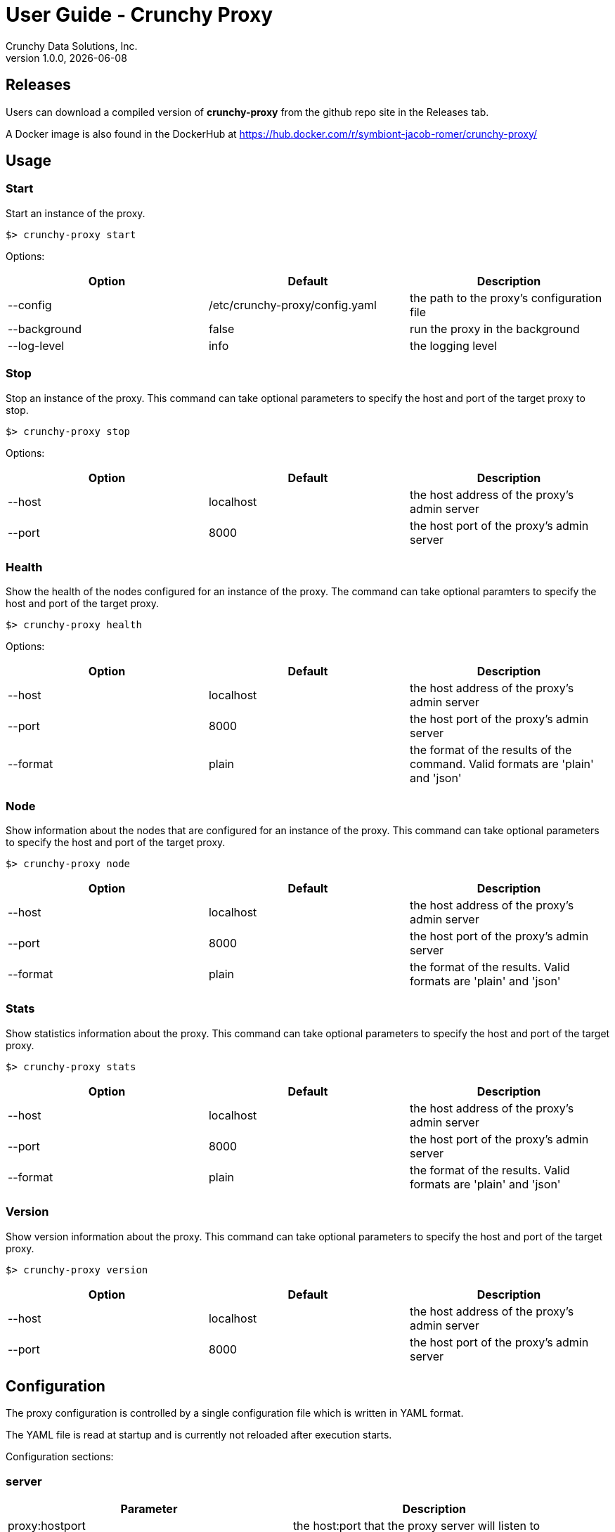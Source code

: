= User Guide - Crunchy Proxy
Crunchy Data Solutions, Inc.
v1.0.0, {docdate}
:title-logo-image: image:crunchy_logo.png["CrunchyData Logo",align="center",scaledwidth="80%"]

== Releases

Users can download a compiled version of *crunchy-proxy* from the
github repo site in the Releases tab.

A Docker image is also found in the DockerHub at
https://hub.docker.com/r/symbiont-jacob-romer/crunchy-proxy/

== Usage

=== Start

Start an instance of the proxy.

....
$> crunchy-proxy start
....

Options:

[options="header,footer"]
|===
| Option | Default | Description 
| --config | /etc/crunchy-proxy/config.yaml | the path to the proxy's
configuration file
| --background | false | run the proxy in the background
| --log-level | info | the logging level
|===

=== Stop

Stop an instance of the proxy. This command can take optional parameters to
specify the host and port of the target proxy to stop. 

....
$> crunchy-proxy stop
....

Options:

[options="header,footer"]
|===
| Option | Default | Description
| --host | localhost | the host address of the proxy's admin server
| --port | 8000 | the host port of the proxy's admin server
|===

=== Health

Show the health of the nodes configured for an instance of the proxy. The
command can take optional paramters to specify the host and port of the target
proxy.

....
$> crunchy-proxy health
....

Options:

[options="header,footer"]
|===
| Option | Default | Description
| --host | localhost | the host address of the proxy's admin server
| --port | 8000 | the host port of the proxy's admin server
| --format | plain | the format of the results of the command. Valid formats
are 'plain' and 'json'
|===

=== Node

Show information about the nodes that are configured for an instance of the
proxy. This command can take optional parameters to specify the host and port
of the target proxy.

....
$> crunchy-proxy node
....

[options="header,footer"]
|===
| Option | Default | Description
| --host | localhost | the host address of the proxy's admin server
| --port | 8000 | the host port of the proxy's admin server
| --format | plain | the format of the results. Valid formats are 'plain' and
'json'
|===

=== Stats

Show statistics information about the proxy. This command can take optional
parameters to specify the host and port of the target proxy.

....
$> crunchy-proxy stats
....

[options="header,footer"]
|===
|  Option | Default | Description
| --host | localhost | the host address of the proxy's admin server
| --port | 8000 | the host port of the proxy's admin server
| --format | plain | the format of the results. Valid formats are 'plain' and
'json'
|===

=== Version

Show version information about the proxy. This command can take optional parameters to specify the host and port of the target proxy.

....
$> crunchy-proxy version
....

[options="header,footer"]
|===
|  Option | Default | Description
| --host | localhost | the host address of the proxy's admin server
| --port | 8000 | the host port of the proxy's admin server
|===

== Configuration

The proxy configuration is controlled by a single configuration file which
is written in YAML format.

The YAML file is read at startup and is currently not reloaded after
execution starts.

Configuration sections:

=== server

[options="header,footer"]
|===
| Parameter | Description
| proxy:hostport | the host:port that the proxy server will listen to
| admin:hostport | the host:port that the proxy admin server will listen to
|===

==== Example

....
server:
  proxy:
    hostport: localhost:5432
  admin:
    hostport: localhost:8000
....

=== nodes

[options="header,footer"]
|===
| Parameter | Description
| _<node>_:hostport | the host:port of the <node>
| _<node>_:role | the role of the _<node>_, valid values are 'master' and 'replica'
| _<node>_:metadata | _not implemented_
|===

Where _<node>_ is the name given to the node.

....
nodes:
  master:
    hostport: 192.168.0.100:5432
    role: master
    metadata: {}
  replica1:
    hostport: 192.168.0.101:5432
    role: replica
    metadata: {}
....

=== credentials

[options="header,footer"]
|===
| Parameter | Description
| username | the username for the pool connections
| database | the database for the pool connections
| password | the password for the pool connections
| options | connection string options other than those listed above 
| ssl:enable | enable SSL connections
| ssl:sslmode | the SSL mode for establishing pool connections
|===

=== pool

[options="header,footer"]
|===
| Parameter | Description
| capacity | the number of pool connections to create for each node configured
|===

==== Example

....
pool:
  capacity: 2
....

=== healthcheck

[options="header,footer"]
|===
| Parameter | Description
| delay | seconds to delay between health checks
| query | SQL to user for the health check
|===

....
healthcheck:
   delay: 60
   query: select now();
....

== Testing

Multiple testing envrionments are provided for testing the proxy.

=== Docker

A test script is provided that will run a PostgreSQL cluster, with
a single master and replica.  Run the database script as follows:
....
$> export CCP_IMAGE_TAG=centos7-9.5-1.2.7
$> ./scripts/docker/run-cluster.sh
....

This will start two docker containers that execute the PostgreSQL cluster.

The Postgres 9.5 master container listens on *localhost:12000* and 
a replica container listens on *localhost:12002*

The PostgreSQL user id is *postgres*, the password is *password*, and you
would connect to these container database like this using psql:
....
$> psql -h 127.0.0.1 -p 12000 -U postgres postgres
$> psql -h 127.0.0.1 -p 12002 -U postgres postgres
....

Stop the containers like this:
....
$> docker stop master
$> docker stop replica
....

Start the containers like this:
....
$> docker start master
$> docker start replica
....

=== Vagrant

A vagrant configuration is provided that will run a PostgreSQL cluster, with a
single master and replica.

To start the environment run:

....
$> cd ./scripts/vagrant
$> vagrant up master
$> vagrant up replica
....

The above will create two separate VM's that are based of off CentOS 7 and
provisioned using Ansible.

To stop the environment run:

....
$> cd ./scripts/vagrant
$> vagrant halt
....

The PostgreSQL user id is *postgres*, the password is *password*, and you
would connect to these container database like this using psql:

....
$> psql -h 192.168.56.100 -U postgres postgres
$> psql -h 192.168.56.101 -U postgres postgres
....

=== Test Execution

Start the *crunchy-proxy* like this:
....
$> go run main.go start --config=./examples/config.yaml
....

This will do the following:

 * start an admin service on localhost:8000
 * listen on localhost:5432 for client requests
 * read config.yaml and set up a runtime configuration
 * route any client messages to the PostgreSQL containers

=== Benchmark

For some simple benchmark results, run some tests using the *crunchy-proxy*:

....
$> ./tests/pgbench/init-tests.sh
$> go run main.go start --config=./tests/pgbench/config.yaml
$> ./tests/pgbench/run-simple-load-test.sh
....

You can also run the *psql* command against the proxy as a test client.

=== Overhead

Overhead of the proxy was measured and shows the following
for the typical case of handling a SQL statement:
[cols="30,30,20,20",options="header,footer"]
|======================
|Test | Proxy | No-Proxy | Overhead
|Single SQL Statement |  2.240026ms | 2.085424ms | +0.154602ms
|======================

== Proxy Administration

There is an administration port created by the proxy that you
can interact with to gain status from the proxy.   

=== Events 

Events like a healthcheck status are published to any subscribers
using a streaming REST API, you can access the admin events 
as follows:
....
curl -i http://localhost:10000/api/stream
....

As the proxy publishes events, your REST client (e.g. curl) will receive
the events.

=== Current Configuration

You can get the current configuration of the proxy as follows:
....
curl http://localhost:10000/api/config
....

=== Statistics

You can get the current statistics of the proxy as follows:
....
curl http://localhost:10000/api/stats
....

== Compiling the Source

If you are a developer and want to build the proxy from source code,
follow these steps...

=== Installing Go

Install a golang compiler by following the instructions
https://golang.org/doc/install[here] and setting *GOROOT* and *GOPATH*
environment variables accordingly.

=== Getting the source

....
$> go get -d -u github.com/symbiont-jacob-romer/crunchy-proxy
....

=== Building the binaries

Dependency management is handled by
https://github.com/Masterminds/glide[glide]. Before building from source, it is
necessary to install it by following the installation instructions
https://github.com/Masterminds/glide#install[here].

....
$> cd $GOPATH/src/github.com/symbiont-jacob-romer/crunchy-proxy
$> make
....

The resulting *_crunchy-proxy_* binary will be created in the _build_
directory.

=== Building the Documentation

Requirements for building the documentation are as follows:

* http://asciidoctor.org/[asciidoctor]                                            
* https://github.com/asciidoctor/asciidoctor-pdf[asciidoctor-pdf]                 
* https://github.com/llaville/asciidoc-bootstrap-backend[asciidoc-bootstrap-backend]

....
$> make docs
....

== Design
The example shows a message traveling down this path:

*pg client->proxy->pg server->proxy->pg client*

=== Wire Protocol

*crunchy-proxy* operates at the PostgreSQL wire protocol (network) layer to
understand PostgreSQL client authentication requests and SQL statements passed
by a client to a PostgreSQL backend.

The proxy does very little processing of the messages sent between
a client and an actual backend, mostly examining the SQL statements
for a proxy-specific annotation.  The annotation is used to route
the message to the backend.

Its important to note that the proxy does not implement all features
of libpq or provide an application interface similar to a JDBC driver
or other language driver.

=== Connection Pooling

*crunchy proxy* provisions a connection pool for each backend (master and
replica(s)) that is defined in the proxy configuration file.  The connection
pool is a fixed size currently and established before the proxy begins to
accept connections from clients.

The connections in the pool are determined by the pool settings found within
the configuration parameters *credentials* and *pool*.

Currently *crunchy proxy* only supports basic PostgreSQL password
authentication using username and password.

As client requests come into the proxy, the proxy will choose to which backend
to route the SQL statement and then pick a free connection from the backend's
connection pool.

For each connection pool there is a golang channel defined to manage which
connections are available for use when processing a SQL statement.  After the
SQL statement is processed, the connection is returned to the pool.  You can
think of the pool's channel as a queue of available connections.

=== Client Authentication

Each client must authenticate against the master backend before the proxy will
process future client requests.  *crunchy proxy* does not include an
authentication store itself, but instead relies on the master backend to
perform authentication.

Once a client does authenticate, the proxy will terminate the client's
connection to the master and subsequently begin using the connections from the
connection pools.

=== Annotations

SQL statements that start with a SQL comment of a particular format will be
used to determine the routing of a SQL statement either to a master or a
replica.

To simplify the proxy parsing, we require the annotation begin at the first
byte of the SQL statement as follows:

....
/* read */ select from foo.....
....

If no annocation is found in a SQL statement, *it is assumed the statement is a
write*.

In certain circumstances, it may be desriable to route all the SQL statements
within a transaction to the same backend.  

In order to support this case, it is possible include a *start* annotation in
the first SQL statement and a *finish* annotation in the last SQL statement as
follows:

....
/* start */ begin; 
select .....; 
/* finish */commit;

/* start,read */ begin; 
select .....; 
/* finish */commit;
....

=== Health Checking

The *crunchy-proxy* status health check is currently a simple implementation -
essentially determining only whether the backend can process a SQL statement.  

The health check is performed every few second on each backend by a separate
goroutine that runs until the proxy exits.  

The backend status is checked by the active connection processing in order to
determine which backends are available to process a SQL statement.

As the status of a backend changes, the global configuration is updated.  

Health status is captured and placed into an event channel.  The event channel
is used to publish events to any number of subscribers to the REST API.

== Legal Notices

Copyright © 2017 Crunchy Data Solutions, Inc.

CRUNCHY DATA SOLUTIONS, INC. PROVIDES THIS GUIDE "AS IS" WITHOUT WARRANTY OF
ANY KIND, EITHER EXPRESS OR IMPLIED, INCLUDING, BUT NOT LIMITED TO, THE IMPLIED
WARRANTIES OF NON INFRINGEMENT, MERCHANTABILITY OR FITNESS FOR A PARTICULAR
PURPOSE.

Crunchy, Crunchy Data Solutions, Inc. and the Crunchy Hippo Logo are trademarks
of Crunchy Data Solutions, Inc.

